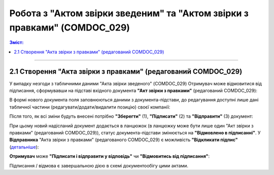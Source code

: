Робота з "Актом звірки зведеним" та "Актом звірки з правками" (COMDOC_029)
####################################################################################################################

.. role:: red

.. role:: green

.. contents:: Зміст:
   :depth: 3

---------




2.1 Створення "Акта звірки з правками" (редагований COMDOC_029)
---------------------------------------------------------------------------------------

У випадку незгоди з табличними даними "Акта звірки зведеного" (COMDOC_029) Отримувач може відмовитися від підписання, сформувавши на підставі вхідного документа **"Акт звірки з правками"** (редагований COMDOC_029):

.. image:: pics_System_Pysk_work_with_COMDOC_013_COMDOC_029/System_Pysk_work_with_COMDOC_013_COMDOC_029_06.png
   :align: center

В формі нового документа поля заповнюються даними з документа-підстави, до редагування доступні лише дані табличної частини (редагувати/додати/видалити позицію) своєї компанії:

.. image:: pics_System_Pysk_work_with_COMDOC_013_COMDOC_029/System_Pysk_work_with_COMDOC_013_COMDOC_029_07.png
   :align: center

.. image:: pics_System_Pysk_work_with_COMDOC_013_COMDOC_029/System_Pysk_work_with_COMDOC_013_COMDOC_029_08.png
   :align: center

Після того, як всі зміни будуть внесені потрібно **"Зберегти"** (1), **"Підписати"** (2) та **"Відправити"** (3) документ:

.. image:: pics_System_Pysk_work_with_COMDOC_013_COMDOC_029/System_Pysk_work_with_COMDOC_013_COMDOC_029_09.png
   :align: center

При цьому новий надісланий документ додається в ланцюжок (в ланцюжку може бути лише один "Акт звірки з правками" (редагований COMDOC_029)), статус документа-підстави змінюється на **"Відмовлено в підписанні"**. У **Відправника** "Акта звірки з правками" (редагованого COMDOC_029) є можливість **"Відкликати підпис"** (`детальніше <https://wiki.edin.ua/uk/latest/retail_2.0/System_Pysk_work_with_COMDOC_013_COMDOC_029.html#signature-revocation>`_):

.. image:: pics_System_Pysk_work_with_COMDOC_013_COMDOC_029/System_Pysk_work_with_COMDOC_013_COMDOC_029_10.png
   :align: center

.. image:: pics_System_Pysk_work_with_COMDOC_013_COMDOC_029/System_Pysk_work_with_COMDOC_013_COMDOC_029_11.png
   :align: center

**Отримувач** може **"Підписати і відправити у відповідь"** чи **"Відмовитись від підписання"**:

.. image:: pics_System_Pysk_work_with_COMDOC_013_COMDOC_029/System_Pysk_work_with_COMDOC_013_COMDOC_029_12.png
   :align: center

Підписання / відмова є завершальною дією в схемі документообігу цими актами. 
